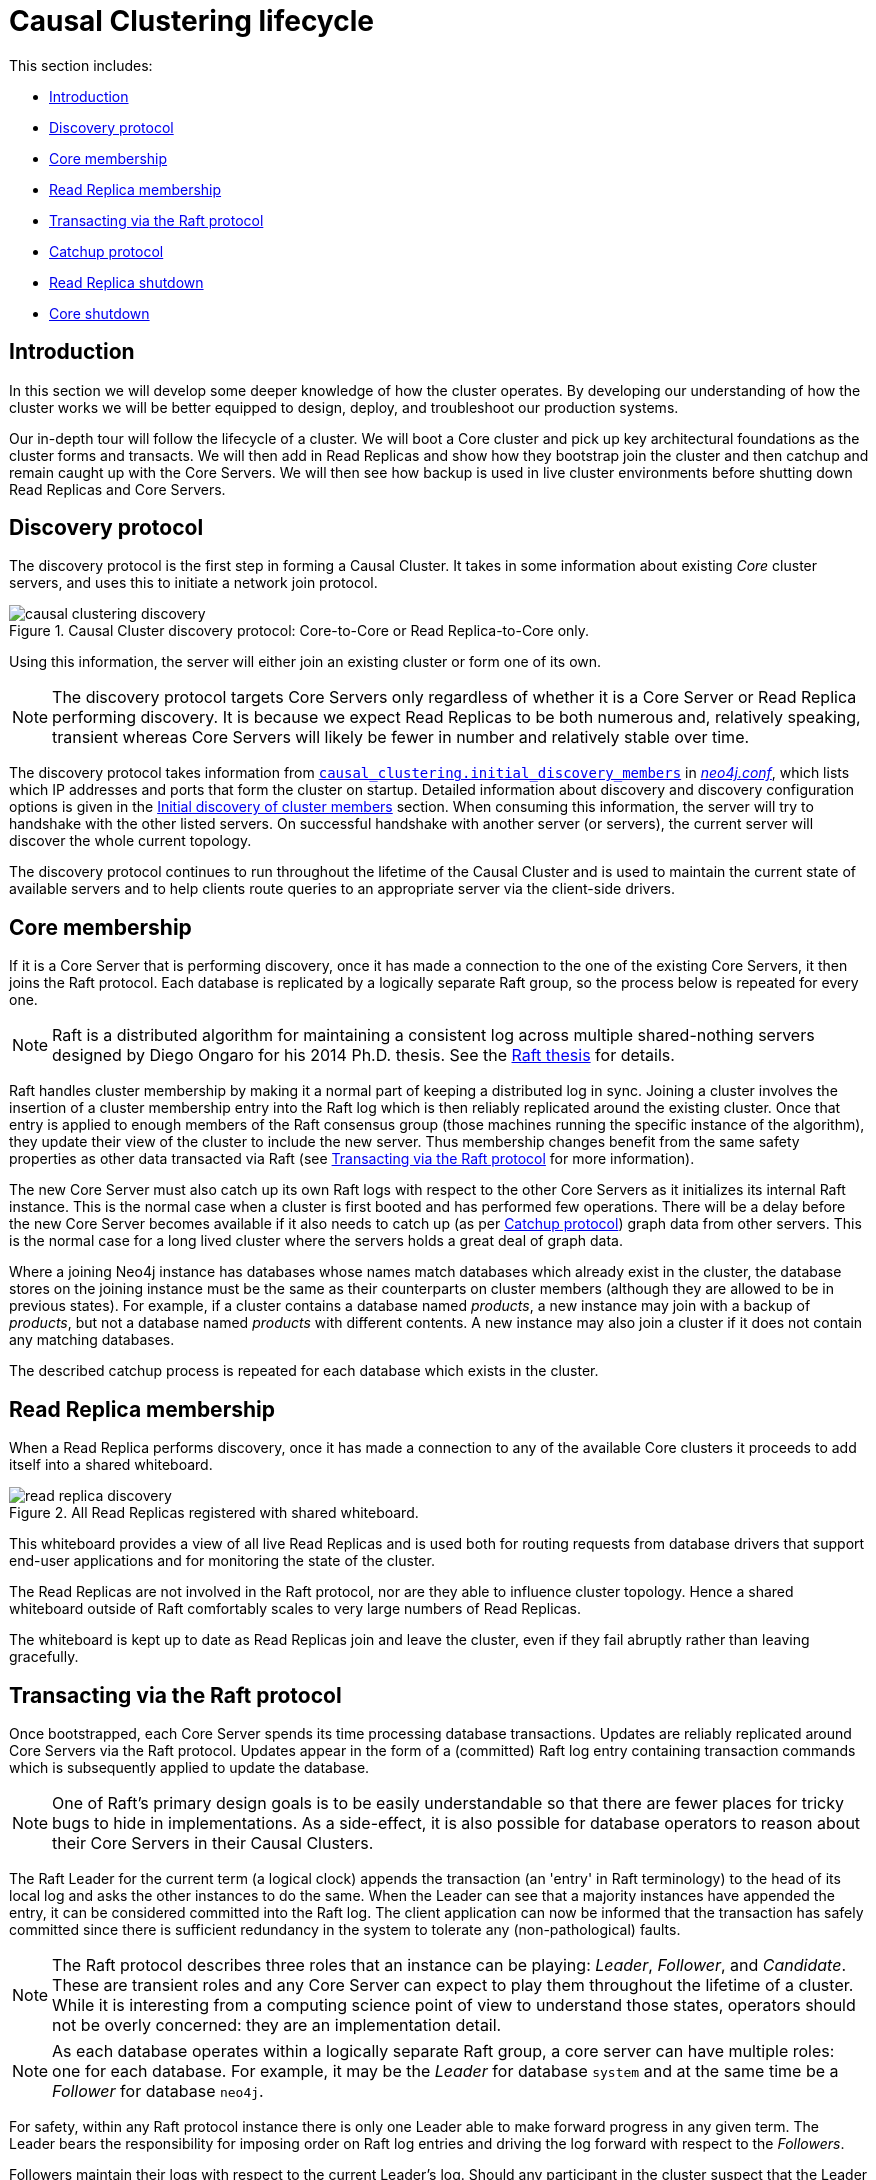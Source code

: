 [role=enterprise-edition]
[[causal-clustering-lifecycle]]
= Causal Clustering lifecycle
:description: This section describes the lifecycle of a Neo4j Causal Cluster.

This section includes:

* xref:clustering-advanced/lifecycle.adoc#causal-clustering-lifecycle-introduction[Introduction]
* xref:clustering-advanced/lifecycle.adoc#causal-clustering-discovery-protocol[Discovery protocol]
* xref:clustering-advanced/lifecycle.adoc#causal-clustering-lifecycle-core-membership[Core membership]
* xref:clustering-advanced/lifecycle.adoc#causal-clustering-lifecycle-rr-membership[Read Replica membership]
* xref:clustering-advanced/lifecycle.adoc#causal-clustering-transacting-via-raft-protocol[Transacting via the Raft protocol]
* xref:clustering-advanced/lifecycle.adoc#causal-clustering-catchup-protocol[Catchup protocol]
* xref:clustering-advanced/lifecycle.adoc#causal-clustering-rr-shutdown[Read Replica shutdown]
* xref:clustering-advanced/lifecycle.adoc#causal-clustering-core-shutdown[Core shutdown]


[[causal-clustering-lifecycle-introduction]]
== Introduction

In this section we will develop some deeper knowledge of how the cluster operates.
By developing our understanding of how the cluster works we will be better equipped to design, deploy, and troubleshoot our production systems.

Our in-depth tour will follow the lifecycle of a cluster.
We will boot a Core cluster and pick up key architectural foundations as the cluster forms and transacts.
We will then add in Read Replicas and show how they bootstrap join the cluster and then catchup and remain caught up with the Core Servers.
We will then see how backup is used in live cluster environments before shutting down Read Replicas and Core Servers.


[[causal-clustering-discovery-protocol]]
== Discovery protocol

The discovery protocol is the first step in forming a Causal Cluster.
It takes in some information about existing _Core_ cluster servers, and uses this to initiate a network join protocol.

image::causal-clustering-discovery.svg[title="Causal Cluster discovery protocol: Core-to-Core or Read Replica-to-Core only.", role="middle"]

Using this information, the server will either join an existing cluster or form one of its own.

[NOTE]
====
The discovery protocol targets Core Servers only regardless of whether it is a Core Server or Read Replica performing discovery.
It is because we expect Read Replicas to be both numerous and, relatively speaking, transient whereas Core Servers will likely be fewer in number and relatively stable over time.
====

The discovery protocol takes information from `xref:reference/configuration-settings.adoc#config_causal_clustering.initial_discovery_members[causal_clustering.initial_discovery_members]` in xref:configuration/file-locations.adoc[_neo4j.conf_], which lists which IP addresses and ports that form the cluster on startup.
Detailed information about discovery and discovery configuration options is given in the xref:clustering/discovery.adoc[Initial discovery of cluster members] section.
When consuming this information, the server will try to handshake with the other listed servers.
On successful handshake with another server (or servers), the current server will discover the whole current topology.

The discovery protocol continues to run throughout the lifetime of the Causal Cluster and is used to maintain the current state of available servers and to help clients route queries to an appropriate server via the client-side drivers.

//=== Discovery protocol implementation

//The discovery service is implemented using one out of two third-party middleware systems: https://hazelcast.org/documentation/[_Hazelcast_] or https://akka.io/docs/[_Akka_].

//Only the Akka-based implementation supports <<causal-clustering-intra-cluster-encryption, intra-cluster encryption>> of the discovery protocol.
//Causal Clusters running a version of Neo4j prior to v3.5.0 can only use the Hazelcast-based implementation.

//It is possible to switch from one implementation to the other.
//This requires the cluster to be taken offline and the configuration parameter to be changed, before starting up the cluster again.
//For new clusters, the Akka-based implementation is recommended.

//The implementation can be selected using the `<<config_causal_clustering.discovery_implementation, causal_clustering.discovery_implementation>>` parameter.
//Valid values are: `hazelcast` (default) and `akka`.


[[causal-clustering-lifecycle-core-membership]]
== Core membership

If it is a Core Server that is performing discovery, once it has made a connection to the one of the existing Core Servers, it then joins the Raft protocol.
Each database is replicated by a logically separate Raft group, so the process below is repeated for every one.

[NOTE]
====
Raft is a distributed algorithm for maintaining a consistent log across multiple shared-nothing servers designed by Diego Ongaro for his 2014 Ph.D. thesis.
See the https://raft.github.io/slides/linkedin2014.pdf[Raft thesis] for details.
====

Raft handles cluster membership by making it a normal part of keeping a distributed log in sync.
Joining a cluster involves the insertion of a cluster membership entry into the Raft log which is then reliably replicated around the existing cluster.
Once that entry is applied to enough members of the Raft consensus group (those machines running the specific instance of the algorithm), they update their view of the cluster to include the new server.
Thus membership changes benefit from the same safety properties as other data transacted via Raft (see xref:clustering-advanced/lifecycle.adoc#causal-clustering-transacting-via-raft-protocol[Transacting via the Raft protocol] for more information).

The new Core Server must also catch up its own Raft logs with respect to the other Core Servers as it initializes its internal Raft instance.
This is the normal case when a cluster is first booted and has performed few operations.
There will be a delay before the new Core Server becomes available if it also needs to catch up (as per xref:clustering-advanced/lifecycle.adoc#causal-clustering-catchup-protocol[Catchup protocol]) graph data from other servers.
This is the normal case for a long lived cluster where the servers holds a great deal of graph data.

Where a joining Neo4j instance has databases whose names match databases which already exist in the cluster, the database stores on the joining instance must be the same as their counterparts on cluster members (although they are allowed to be in previous states).
For example, if a cluster contains a database named _products_, a new instance may join with a backup of _products_, but not a database named _products_ with different contents.
A new instance may also join a cluster if it does not contain any matching databases.

The described catchup process is repeated for each database which exists in the cluster.

[[causal-clustering-lifecycle-rr-membership]]
== Read Replica membership

When a Read Replica performs discovery, once it has made a connection to any of the available Core clusters it proceeds to add itself into a shared whiteboard.

image::read-replica-discovery.svg[title="All Read Replicas registered with shared whiteboard.", role="middle"]

This whiteboard provides a view of all live Read Replicas and is used both for routing requests from database drivers that support end-user applications and for monitoring the state of the cluster.

The Read Replicas are not involved in the Raft protocol, nor are they able to influence cluster topology.
Hence a shared whiteboard outside of Raft comfortably scales to very large numbers of Read Replicas.

The whiteboard is kept up to date as Read Replicas join and leave the cluster, even if they fail abruptly rather than leaving gracefully.


[[causal-clustering-transacting-via-raft-protocol]]
== Transacting via the Raft protocol

Once bootstrapped, each Core Server spends its time processing database transactions.
Updates are reliably replicated around Core Servers via the Raft protocol.
Updates appear in the form of a (committed) Raft log entry containing transaction commands which is subsequently applied to update the database.

[NOTE]
====
One of Raft's primary design goals is to be easily understandable so that there are fewer places for tricky bugs to hide in implementations.
As a side-effect, it is also possible for database operators to reason about their Core Servers in their Causal Clusters.
====

The Raft Leader for the current term (a logical clock) appends the transaction (an 'entry' in Raft terminology) to the head of its local log and asks the other instances to do the same.
When the Leader can see that a majority instances have appended the entry, it can be considered committed into the Raft log.
The client application can now be informed that the transaction has safely committed since there is sufficient redundancy in the system to tolerate any (non-pathological) faults.

[NOTE]
====
The Raft protocol describes three roles that an instance can be playing: _Leader_, _Follower_, and _Candidate_.
These are transient roles and any Core Server can expect to play them throughout the lifetime of a cluster.
While it is interesting from a computing science point of view to understand those states, operators should not be overly concerned: they are an implementation detail.
====

[NOTE]
====
As each database operates within a logically separate Raft group, a core server can have multiple roles: one for each database.
For example, it may be the _Leader_ for database `system` and at the same time be a _Follower_ for database `neo4j`.

====

For safety, within any Raft protocol instance there is only one Leader able to make forward progress in any given term.
The Leader bears the responsibility for imposing order on Raft log entries and driving the log forward with respect to the _Followers_.

Followers maintain their logs with respect to the current Leader's log.
Should any participant in the cluster suspect that the Leader has failed (not receiving new entries or heartbeats), then they can instigate a leadership election by entering the _Candidate_ state.
In Neo4j Core Servers this failure detection window is set by default above 20s to enable more stable leaders.

Whichever instance is in the best state (including the existing Leader, if it remains available) can emerge from the election as Leader.
The "best state" for a Leader is decided by highest term, then by longest log, then by highest committed entry.

The ability to fail over roles without losing data allows forward progress even in the event of faults.
Even where Raft instances fail, the protocol can rapidly piece together which of the remaining instances is best placed to take over from the failed instance (or instances) *without data loss*.
This is the essence of a _non-blocking_ consensus protocol which allows Neo4j Causal Clustering to provide continuous availability to applications.


[[causal-clustering-catchup-protocol]]
== Catchup protocol

Read Replicas spend their time concurrently processing graph queries and applying a stream of transactions from the Core Servers to update their local graph store.

image::read-replica-tx-polling.svg[title="Transactions shipped from Core to Read Replica.", role="middle"]

Updates from Core Servers to Read Replicas are propagated by transaction shipping.
Transaction shipping is instigated by Read Replicas frequently _polling_ any of the Core Servers specifying the ID of the last transaction they received and processed.
The frequency of polling is an operational choice.

[NOTE]
====
Neo4j transaction IDs are strictly monotonic integer values (they always increase).
This makes it possible to determine whether or not a transaction has been applied to a Read Replica by comparing its last processed transaction ID with that of a Core Server.
====

If there is a large difference between an Read Replica's transaction history and that of a Core Server, polling may not result in any transactions being shipped.
This is quite expected, for example when a new Read Replica is introduced to a long-running cluster or where a Read Replica has been down for some significant period of time.
In such cases the catchup protocol will realize the gap between the Core Servers and Read Replica is too large to fill via transaction shipping and will fall back to copying the database store directly from Core Server to Read Replica.
Since we are working with a live system, at the end of the database store copy the Core Server's database is likely to have changed.
The Read Replica completes the catchup by asking for any transactions missed during the copy operation before becoming available.

[NOTE]
====
A very slow database store copy could conceivably leave the Read Replica too far behind to catch up via transaction log shipping as the Core Server has substantially moved on.
In such cases the Read Replica server repeats the catchup protocol.
In pathological cases the operator can intervene to snapshot, restore, or file copy recent store files from a fast backup.
====


[[causal-clustering-rr-shutdown]]
== Read Replica shutdown

On clean shutdown, a Read Replica will invoke the discovery protocol to remove itself from the shared whiteboard overview of the cluster.
It will also ensure that the database is cleanly shutdown and consistent, immediately ready for future use.

On an unclean shutdown such as a power outage, the Core Servers maintaining the overview of the cluster will notice that the Read Replica's connection has been abruptly been cut.
The discovery machinery will initially hide the Read Replica's whiteboard entry, and if the Read Replica does not reappear quickly its modest memory use in the shared whiteboard will be reclaimed.

On unclean shutdown it is possible the Read Replica will not have entirely consistent store files or transaction logs.
On subsequent reboot the Read Replica will rollback any partially applied transactions such that the database is in a consistent state.


[[causal-clustering-core-shutdown]]
== Core shutdown

A shutdown of a Core Server, like Core Server booting, is handled via the Raft protocol.
When a member is shutdown, either cleanly or by force, it will eventually be voted out from the Raft group.
All remaining instances accept that the cluster has grown smaller, and is therefore less fault tolerant.
For any databases where the leaver was playing the _Leader_ role, each of those leaderships will be transferred to other Core Servers.
Once the new Leader is established, the Core cluster continues albeit with less redundancy.

If more members than the current fault tolerance leaves the cluster within a very short time period, the cluster cannot proceed and will lose quorum.
However, if members are gradually lost, the cluster may have time to reduce the size of the cluster.
A Core cluster of 5 members reduced to 3 can still continue operate normally with a fault tolerance reduced from 2 to 0.
After the Raft protocol votes out the lost members which reduces the cluster size to 3, our fault tolerance has been increased from 0 to 1, and can lose yet another member and keep operating.
This is because the Raft protocol has had time to vote out the lost members, and changed the cluster size of 5 (fault tolerance of 2) to 3 (fault tolerance of 1).

[NOTE]
====
Raft may only reduce a cluster size to the configured xref:reference/configuration-settings.adoc#config_causal_clustering.minimum_core_cluster_size_at_runtime[causal_clustering.minimum_core_cluster_size_at_runtime].
Once the cluster has reached this size, it will stop voting out members.
====
